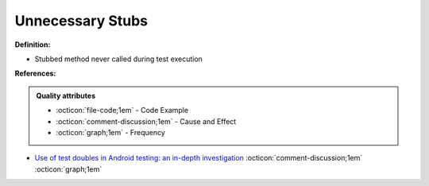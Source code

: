 Unnecessary Stubs
^^^^^
**Definition:**

* Stubbed method never called during test execution



**References:**

.. admonition:: Quality attributes

    * :octicon:`file-code;1em` -  Code Example
    * :octicon:`comment-discussion;1em` -  Cause and Effect
    * :octicon:`graph;1em` -  Frequency

* `Use of test doubles in Android testing: an in-depth investigation <https://dl.acm.org/doi/10.1145/3510003.3510175>`_ :octicon:`comment-discussion;1em` :octicon:`graph;1em`

